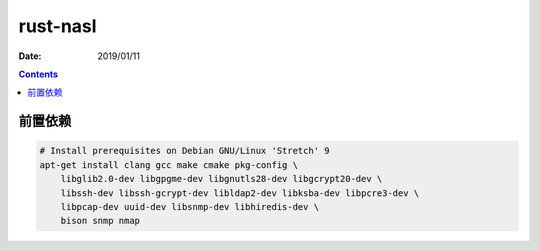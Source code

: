 rust-nasl
==========

:Date: 2019/01/11


.. contents::


前置依赖
----------

.. code:: bash
    
    # Install prerequisites on Debian GNU/Linux 'Stretch' 9
    apt-get install clang gcc make cmake pkg-config \
        libglib2.0-dev libgpgme-dev libgnutls28-dev libgcrypt20-dev \
        libssh-dev libssh-gcrypt-dev libldap2-dev libksba-dev libpcre3-dev \
        libpcap-dev uuid-dev libsnmp-dev libhiredis-dev \
        bison snmp nmap

